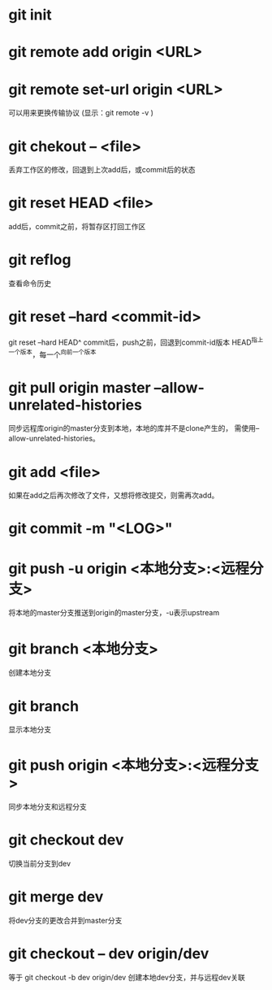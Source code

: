 * git init
* git remote add origin <URL>
* git remote set-url origin <URL>
  可以用来更换传输协议
  (显示：git remote -v )
* git chekout -- <file>
  丢弃工作区的修改，回退到上次add后，或commit后的状态
* git reset HEAD <file>
  add后，commit之前，将暂存区打回工作区
* git reflog
  查看命令历史
* git reset --hard <commit-id>
  git reset --hard HEAD^
  commit后，push之前，回退到commit-id版本
  HEAD^指上一个版本，每一个^向前一个版本
* git pull origin master --allow-unrelated-histories
  同步远程库origin的master分支到本地，本地的库并不是clone产生的，
  需使用--allow-unrelated-histories。
* git add <file>
  如果在add之后再次修改了文件，又想将修改提交，则需再次add。
* git commit -m "<LOG>"
* git push -u origin <本地分支>:<远程分支>
  将本地的master分支推送到origin的master分支，-u表示upstream
* git branch <本地分支>
  创建本地分支
* git branch
  显示本地分支
* git push origin <本地分支>:<远程分支>
  同步本地分支和远程分支
* git checkout dev
  切换当前分支到dev
* git merge dev
  将dev分支的更改合并到master分支
* git checkout -- dev origin/dev
  等于 git checkout -b dev origin/dev
  创建本地dev分支，并与远程dev关联
